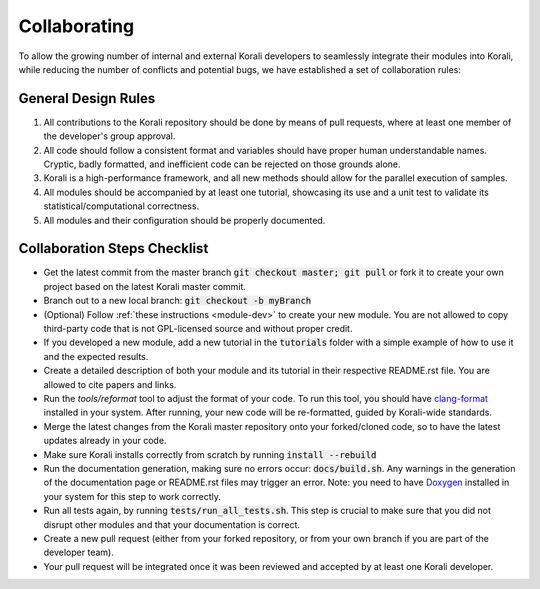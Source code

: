 .. _collaborating:

********************
Collaborating
********************

To allow the growing number of internal and external Korali developers to seamlessly integrate their modules into Korali, while reducing the number of conflicts and potential bugs, we have established a set of collaboration rules:

General Design Rules
---------------------------
   
1. All contributions to the Korali repository should be done by means of pull requests, where at least one member of the developer's group approval.

2. All code should follow a consistent format and variables should have proper human understandable names. Cryptic, badly formatted, and inefficient code can be rejected on those grounds alone.

3. Korali is a high-performance framework, and all new methods should allow for the parallel execution of samples. 

4. All modules should be accompanied by at least one tutorial, showcasing its use and a unit test to validate its statistical/computational correctness.

5. All modules and their configuration should be properly documented.

Collaboration Steps Checklist
-------------------------------

* Get the latest commit from the master branch :code:`git checkout master; git pull` or fork it to create your own project based on the latest Korali master commit.

* Branch out to a new local branch: :code:`git checkout -b myBranch`

* (Optional) Follow :ref:`these instructions <module-dev>` to create your new module. You are not allowed to copy third-party code that is not GPL-licensed source and without proper credit.

* If you developed a new module, add a new tutorial in the :code:`tutorials` folder with a simple example of how to use it and the expected results.

* Create a detailed description of both your module and its tutorial in their respective README.rst file. You are allowed to cite papers and links. 

* Run the *tools/reformat* tool to adjust the format of your code. To run this tool, you should have `clang-format <http://clang.llvm.org/docs/ClangFormat.html>`_ installed in your system. After running, your new code will be re-formatted, guided by Korali-wide standards.

* Merge the latest changes from the Korali master repository onto your forked/cloned code, so to have the latest updates already in your code.

* Make sure Korali installs correctly from scratch by running :code:`install --rebuild`

* Run the documentation generation, making sure no errors occur: :code:`docs/build.sh`. Any warnings in the generation of the documentation page or README.rst files may trigger an error. Note: you need to have `Doxygen <http://www.doxygen.nl/>`_ installed in your system for this step to work correctly.

* Run all tests again, by running :code:`tests/run_all_tests.sh`. This step is crucial to make sure that you did not disrupt other modules and that your documentation is correct.

* Create a new pull request (either from your forked repository, or from your own branch if you are part of the developer team).

* Your pull request will be integrated once it was been reviewed and accepted by at least one Korali developer.
 
